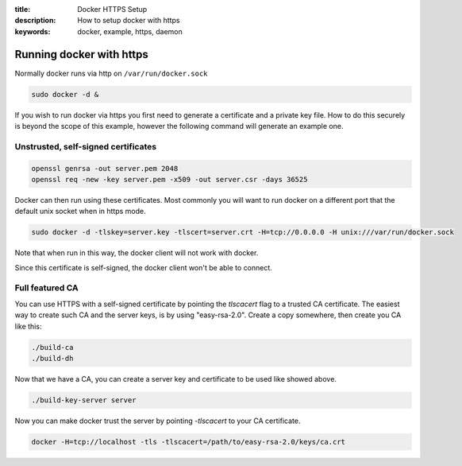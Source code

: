 :title: Docker HTTPS Setup
:description: How to setup docker with https
:keywords: docker, example, https, daemon

.. _running_docker_https:

Running docker with https
=========================

Normally docker runs via http on ``/var/run/docker.sock``

.. code-block:: bash

   sudo docker -d &

If you wish to run docker via https you first need to generate a certificate
and a private key file. How to do this securely is beyond the scope of this
example, however the following command will generate an example one.

Unstrusted, self-signed certificates
------------------------------------

.. code-block:: bash

    openssl genrsa -out server.pem 2048
    openssl req -new -key server.pem -x509 -out server.csr -days 36525



Docker can then run using these certificates. Most commonly you will want to
run docker on a different port that the default unix socket when in https mode.

.. code-block:: bash

    sudo docker -d -tlskey=server.key -tlscert=server.crt -H=tcp://0.0.0.0 -H unix:///var/run/docker.sock

Note that when run in this way, the docker client will not work with docker.

Since this certificate is self-signed, the docker client won't be able to connect.

Full featured CA
----------------

You can use HTTPS with a self-signed certificate by pointing the `tlscacert`
flag to a trusted CA certificate. The easiest way to create such CA and the
server keys, is by using "easy-rsa-2.0". Create a copy somewhere, then
create you CA like this:

.. code-block:: bash

    ./build-ca
    ./build-dh

Now that we have a CA, you can create a server key and certificate to be
used like showed above.

.. code-block:: bash

    ./build-key-server server

Now you can make docker trust the server by pointing `-tlscacert` to your
CA certificate.

.. code-block:: bash

   docker -H=tcp://localhost -tls -tlscacert=/path/to/easy-rsa-2.0/keys/ca.crt

